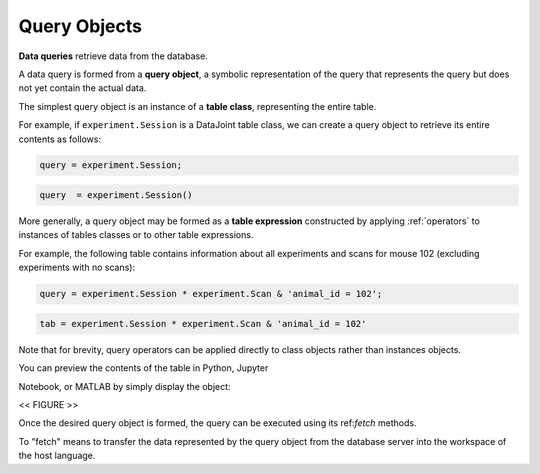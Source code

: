 .. progress: 12.0 50% Dimitri

.. _queries:

Query Objects
=============

**Data queries** retrieve data from the database.

A data query is formed from  a **query object**, a symbolic representation of the query that represents the query but does not yet contain the actual data.

The simplest query object is an instance of a **table class**, representing the entire table.

For example, if  ``experiment.Session`` is a DataJoint table class, we can create a query object to retrieve its entire contents as follows:

.. matlab 1 start

.. code:: matlab

    query = experiment.Session;

.. matlab 1 end

.. python 1 start

.. code:: python

    query  = experiment.Session()

.. python 1 end

More generally, a query object may be formed as a **table expression** constructed by applying :ref:`operators` to instances of tables classes or to other table expressions.

For example, the following table contains information about all experiments and scans for mouse 102 (excluding experiments with no scans):

.. matlab 2 start

.. code:: matlab

    query = experiment.Session * experiment.Scan & 'animal_id = 102';

.. matlab 2 end

.. python 2 start

.. code:: python

    tab = experiment.Session * experiment.Scan & 'animal_id = 102'

Note that for brevity, query operators can be applied directly to class objects rather than instances objects.

.. python 2 end

You can preview the contents of the table in Python, Jupyter

Notebook, or MATLAB by simply display the object:

<< FIGURE >>

Once the desired query object is formed, the query can be executed using its ref:`fetch` methods.

To "fetch" means to transfer the data represented by the query object from the database server into the workspace of the host language.
